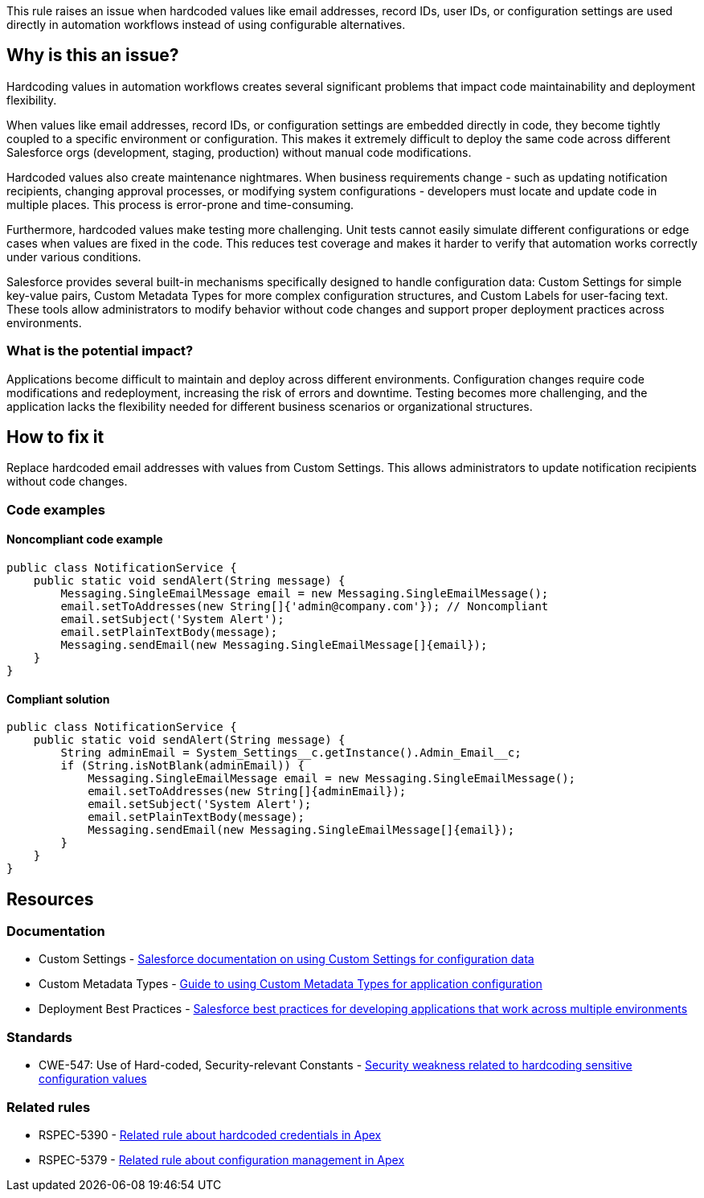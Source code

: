 This rule raises an issue when hardcoded values like email addresses, record IDs, user IDs, or configuration settings are used directly in automation workflows instead of using configurable alternatives.

== Why is this an issue?

Hardcoding values in automation workflows creates several significant problems that impact code maintainability and deployment flexibility.

When values like email addresses, record IDs, or configuration settings are embedded directly in code, they become tightly coupled to a specific environment or configuration. This makes it extremely difficult to deploy the same code across different Salesforce orgs (development, staging, production) without manual code modifications.

Hardcoded values also create maintenance nightmares. When business requirements change - such as updating notification recipients, changing approval processes, or modifying system configurations - developers must locate and update code in multiple places. This process is error-prone and time-consuming.

Furthermore, hardcoded values make testing more challenging. Unit tests cannot easily simulate different configurations or edge cases when values are fixed in the code. This reduces test coverage and makes it harder to verify that automation works correctly under various conditions.

Salesforce provides several built-in mechanisms specifically designed to handle configuration data: Custom Settings for simple key-value pairs, Custom Metadata Types for more complex configuration structures, and Custom Labels for user-facing text. These tools allow administrators to modify behavior without code changes and support proper deployment practices across environments.

=== What is the potential impact?

Applications become difficult to maintain and deploy across different environments. Configuration changes require code modifications and redeployment, increasing the risk of errors and downtime. Testing becomes more challenging, and the application lacks the flexibility needed for different business scenarios or organizational structures.

== How to fix it

Replace hardcoded email addresses with values from Custom Settings. This allows administrators to update notification recipients without code changes.

=== Code examples

==== Noncompliant code example

[source,apex,diff-id=1,diff-type=noncompliant]
----
public class NotificationService {
    public static void sendAlert(String message) {
        Messaging.SingleEmailMessage email = new Messaging.SingleEmailMessage();
        email.setToAddresses(new String[]{'admin@company.com'}); // Noncompliant
        email.setSubject('System Alert');
        email.setPlainTextBody(message);
        Messaging.sendEmail(new Messaging.SingleEmailMessage[]{email});
    }
}
----

==== Compliant solution

[source,apex,diff-id=1,diff-type=compliant]
----
public class NotificationService {
    public static void sendAlert(String message) {
        String adminEmail = System_Settings__c.getInstance().Admin_Email__c;
        if (String.isNotBlank(adminEmail)) {
            Messaging.SingleEmailMessage email = new Messaging.SingleEmailMessage();
            email.setToAddresses(new String[]{adminEmail});
            email.setSubject('System Alert');
            email.setPlainTextBody(message);
            Messaging.sendEmail(new Messaging.SingleEmailMessage[]{email});
        }
    }
}
----

== Resources

=== Documentation

 * Custom Settings - https://developer.salesforce.com/docs/atlas.en-us.apexcode.meta/apexcode/apex_customsettings.htm[Salesforce documentation on using Custom Settings for configuration data]

 * Custom Metadata Types - https://developer.salesforce.com/docs/atlas.en-us.apexcode.meta/apexcode/apex_custommetadata.htm[Guide to using Custom Metadata Types for application configuration]

 * Deployment Best Practices - https://developer.salesforce.com/docs/atlas.en-us.sfdx_dev.meta/sfdx_dev/sfdx_dev_develop_any_org.htm[Salesforce best practices for developing applications that work across multiple environments]

=== Standards

 * CWE-547: Use of Hard-coded, Security-relevant Constants - https://cwe.mitre.org/data/definitions/547.html[Security weakness related to hardcoding sensitive configuration values]

=== Related rules

 * RSPEC-5390 - https://rules.sonarsource.com/apex/RSPEC-5390[Related rule about hardcoded credentials in Apex]

 * RSPEC-5379 - https://rules.sonarsource.com/apex/RSPEC-5379[Related rule about configuration management in Apex]
